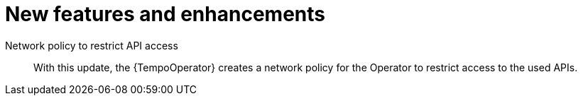 // Module included in the following assemblies:
//
// * observability/distr_tracing/distr-tracing-rn.adoc

:_mod-docs-content-type: REFERENCE
[id="new-features-and-enhancements_{context}"]
= New features and enhancements

Network policy to restrict API access::
With this update, the {TempoOperator} creates a network policy for the Operator to restrict access to the used APIs.
